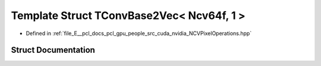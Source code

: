 .. _exhale_struct_struct_t_conv_base2_vec_3_01_ncv64f_00_011_01_4:

Template Struct TConvBase2Vec< Ncv64f, 1 >
==========================================

- Defined in :ref:`file_E__pcl_docs_pcl_gpu_people_src_cuda_nvidia_NCVPixelOperations.hpp`


Struct Documentation
--------------------


.. doxygenstruct:: TConvBase2Vec< Ncv64f, 1 >
   :members:
   :protected-members:
   :undoc-members: